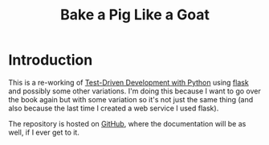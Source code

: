 #+TITLE: Bake a Pig Like a Goat

* Introduction

This is a re-working of [[https://www.obeythetestinggoat.com/][Test-Driven Development with Python]] using [[https://flask.palletsprojects.com/en/1.1.x/][flask]] and possibly some other variations. I'm doing this because I want to go over the book again but with some variation so it's not just the same thing (and also because the last time I created a web service I used flask).

The repository is hosted on [[https://github.com/necromuralist/Bake-A-Pig-Like-A-Goat][GitHub]], where the documentation will be as well, if I ever get to it.
